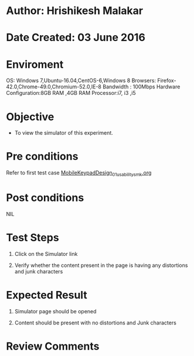 * Author: Hrishikesh Malakar

* Date Created: 03 June 2016


* Enviroment

	OS: Windows 7,Ubuntu-16.04,CentOS-6,Windows 8
	Browsers: Firefox-42.0,Chrome-49.0,Chromium-52.0,IE-8
	Bandwidth : 100Mbps
	Hardware Configuration:8GB RAM ,4GB RAM
	Processor:i7, i3 ,i5



* Objective

	- To view the simulator of this experiment.




* Pre conditions

	Refer to first test case [[https://github.com/Virtual-Labs/creative-design-prototyping-lab-iitg/blob/master/test-cases/integration_test-cases/MobileKeypadDesign/MobileKeypadDesign_01_usability_smk%20.org][MobileKeypadDesign_01_usability_smk.org]]



* Post conditions

	NIL



* Test Steps

	1. Click on the Simulator link

	2. Verify whether the content present in the page is having any distortions and junk characters




* Expected Result

	1. Simulator page should be opened

	2. Content should be present with no distortions and Junk characters
	


* Review Comments

	


